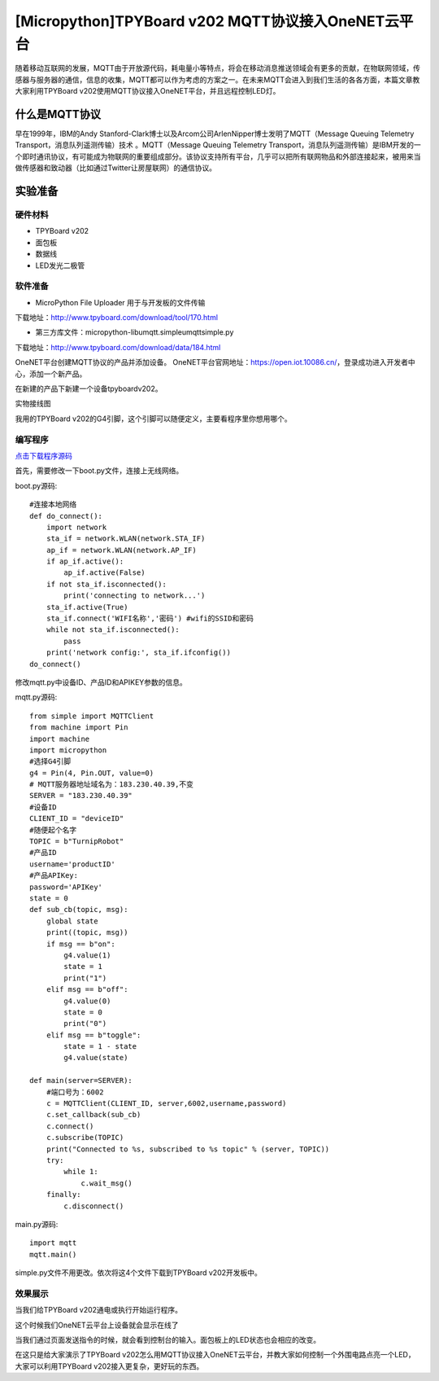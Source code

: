 [Micropython]TPYBoard v202 MQTT协议接入OneNET云平台
==========================================================

随着移动互联网的发展，MQTT由于开放源代码，耗电量小等特点，将会在移动消息推送领域会有更多的贡献，在物联网领域，传感器与服务器的通信，信息的收集，MQTT都可以作为考虑的方案之一。在未来MQTT会进入到我们生活的各各方面，本篇文章教大家利用TPYBoard v202使用MQTT协议接入OneNET平台，并且远程控制LED灯。

什么是MQTT协议
-----------------------------

早在1999年，IBM的Andy Stanford-Clark博士以及Arcom公司ArlenNipper博士发明了MQTT（Message Queuing Telemetry Transport，消息队列遥测传输）技术 。MQTT（Message Queuing Telemetry Transport，消息队列遥测传输）是IBM开发的一个即时通讯协议，有可能成为物联网的重要组成部分。该协议支持所有平台，几乎可以把所有联网物品和外部连接起来，被用来当做传感器和致动器（比如通过Twitter让房屋联网）的通信协议。

实验准备
-------------------------

硬件材料
>>>>>>>>>>>>>>>>>>>>>>>

- TPYBoard v202
- 面包板
- 数据线
- LED发光二极管

.. image:: images/2021.png

软件准备
>>>>>>>>>>>>>>>>>>>>

- MicroPython File Uploader  用于与开发板的文件传输

下载地址：http://www.tpyboard.com/download/tool/170.html

- 第三方库文件：micropython-lib\umqtt.simple\umqtt\simple.py

下载地址：http://www.tpyboard.com/download/data/184.html


OneNET平台创建MQTT协议的产品并添加设备。
OneNET平台官网地址：https://open.iot.10086.cn/，登录成功进入开发者中心，添加一个新产品。

.. image:: images/addp.gif

在新建的产品下新建一个设备tpyboardv202。

.. image:: images/addd.gif

实物接线图

.. image:: images/O3.png
    :scale: 50%

我用的TPYBoard v202的G4引脚，这个引脚可以随便定义，主要看程序里你想用哪个。

编写程序
>>>>>>>>>>>>>>>>>>>>

`点击下载程序源码 <https://github.com/TPYBoard/developmentBoard/tree/master/TPYBoard-v20x-master>`_

首先，需要修改一下boot.py文件，连接上无线网络。

boot.py源码::

    #连接本地网络
    def do_connect():
        import network
        sta_if = network.WLAN(network.STA_IF)
        ap_if = network.WLAN(network.AP_IF)
        if ap_if.active():
            ap_if.active(False)
        if not sta_if.isconnected():
            print('connecting to network...')
        sta_if.active(True)
        sta_if.connect('WIFI名称','密码') #wifi的SSID和密码
        while not sta_if.isconnected():
            pass
        print('network config:', sta_if.ifconfig())
    do_connect()

修改mqtt.py中设备ID、产品ID和APIKEY参数的信息。

.. image:: images/set.gif

mqtt.py源码::

    from simple import MQTTClient
    from machine import Pin
    import machine
    import micropython
    #选择G4引脚
    g4 = Pin(4, Pin.OUT, value=0)
    # MQTT服务器地址域名为：183.230.40.39,不变
    SERVER = "183.230.40.39"
    #设备ID
    CLIENT_ID = "deviceID"
    #随便起个名字
    TOPIC = b"TurnipRobot"
    #产品ID
    username='productID'
    #产品APIKey:
    password='APIKey'
    state = 0
    def sub_cb(topic, msg):
        global state
        print((topic, msg))
        if msg == b"on":
            g4.value(1)
            state = 1
            print("1")
        elif msg == b"off":
            g4.value(0)
            state = 0
            print("0")
        elif msg == b"toggle":
            state = 1 - state
            g4.value(state)
               
    def main(server=SERVER):
        #端口号为：6002
        c = MQTTClient(CLIENT_ID, server,6002,username,password)
        c.set_callback(sub_cb)
        c.connect()
        c.subscribe(TOPIC)
        print("Connected to %s, subscribed to %s topic" % (server, TOPIC))
        try:
            while 1:
                c.wait_msg()
        finally:
            c.disconnect()

main.py源码::

    import mqtt
    mqtt.main()

simple.py文件不用更改。依次将这4个文件下载到TPYBoard v202开发板中。

效果展示
>>>>>>>>>>>>>>>>>>>>

当我们给TPYBoard v202通电或执行开始运行程序。

.. image:: images/X1.png

这个时候我们OneNET云平台上设备就会显示在线了

.. image:: images/online.png

当我们通过页面发送指令的时候，就会看到控制台的输入。面包板上的LED状态也会相应的改变。

.. image:: images/cmd.gif

在这只是给大家演示了TPYBoard v202怎么用MQTT协议接入OneNET云平台，并教大家如何控制一个外围电路点亮一个LED，大家可以利用TPYBoard v202接入更复杂，更好玩的东西。






